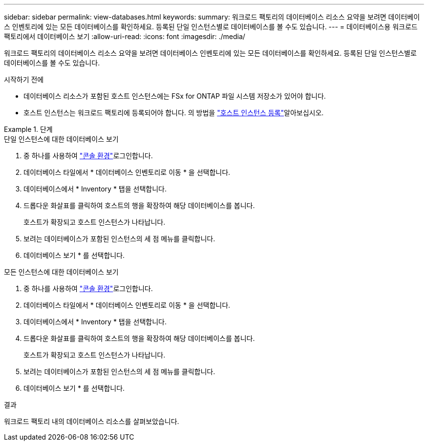 ---
sidebar: sidebar 
permalink: view-databases.html 
keywords:  
summary: 워크로드 팩토리의 데이터베이스 리소스 요약을 보려면 데이터베이스 인벤토리에 있는 모든 데이터베이스를 확인하세요. 등록된 단일 인스턴스별로 데이터베이스를 볼 수도 있습니다. 
---
= 데이터베이스용 워크로드 팩토리에서 데이터베이스 보기
:allow-uri-read: 
:icons: font
:imagesdir: ./media/


[role="lead"]
워크로드 팩토리의 데이터베이스 리소스 요약을 보려면 데이터베이스 인벤토리에 있는 모든 데이터베이스를 확인하세요. 등록된 단일 인스턴스별로 데이터베이스를 볼 수도 있습니다.

.시작하기 전에
* 데이터베이스 리소스가 포함된 호스트 인스턴스에는 FSx for ONTAP 파일 시스템 저장소가 있어야 합니다.
* 호스트 인스턴스는 워크로드 팩토리에 등록되어야 합니다. 의 방법을 link:register-instance.html["호스트 인스턴스 등록"]알아보십시오.


.단계
[role="tabbed-block"]
====
.단일 인스턴스에 대한 데이터베이스 보기
--
. 중 하나를 사용하여 link:https://docs.netapp.com/us-en/workload-setup-admin/console-experiences.html["콘솔 환경"^]로그인합니다.
. 데이터베이스 타일에서 * 데이터베이스 인벤토리로 이동 * 을 선택합니다.
. 데이터베이스에서 * Inventory * 탭을 선택합니다.
. 드롭다운 화살표를 클릭하여 호스트의 행을 확장하여 해당 데이터베이스를 봅니다.
+
호스트가 확장되고 호스트 인스턴스가 나타납니다.

. 보려는 데이터베이스가 포함된 인스턴스의 세 점 메뉴를 클릭합니다.
. 데이터베이스 보기 * 를 선택합니다.


--
.모든 인스턴스에 대한 데이터베이스 보기
--
. 중 하나를 사용하여 link:https://docs.netapp.com/us-en/workload-setup-admin/console-experiences.html["콘솔 환경"^]로그인합니다.
. 데이터베이스 타일에서 * 데이터베이스 인벤토리로 이동 * 을 선택합니다.
. 데이터베이스에서 * Inventory * 탭을 선택합니다.
. 드롭다운 화살표를 클릭하여 호스트의 행을 확장하여 해당 데이터베이스를 봅니다.
+
호스트가 확장되고 호스트 인스턴스가 나타납니다.

. 보려는 데이터베이스가 포함된 인스턴스의 세 점 메뉴를 클릭합니다.
. 데이터베이스 보기 * 를 선택합니다.


--
====
.결과
워크로드 팩토리 내의 데이터베이스 리소스를 살펴보았습니다.
